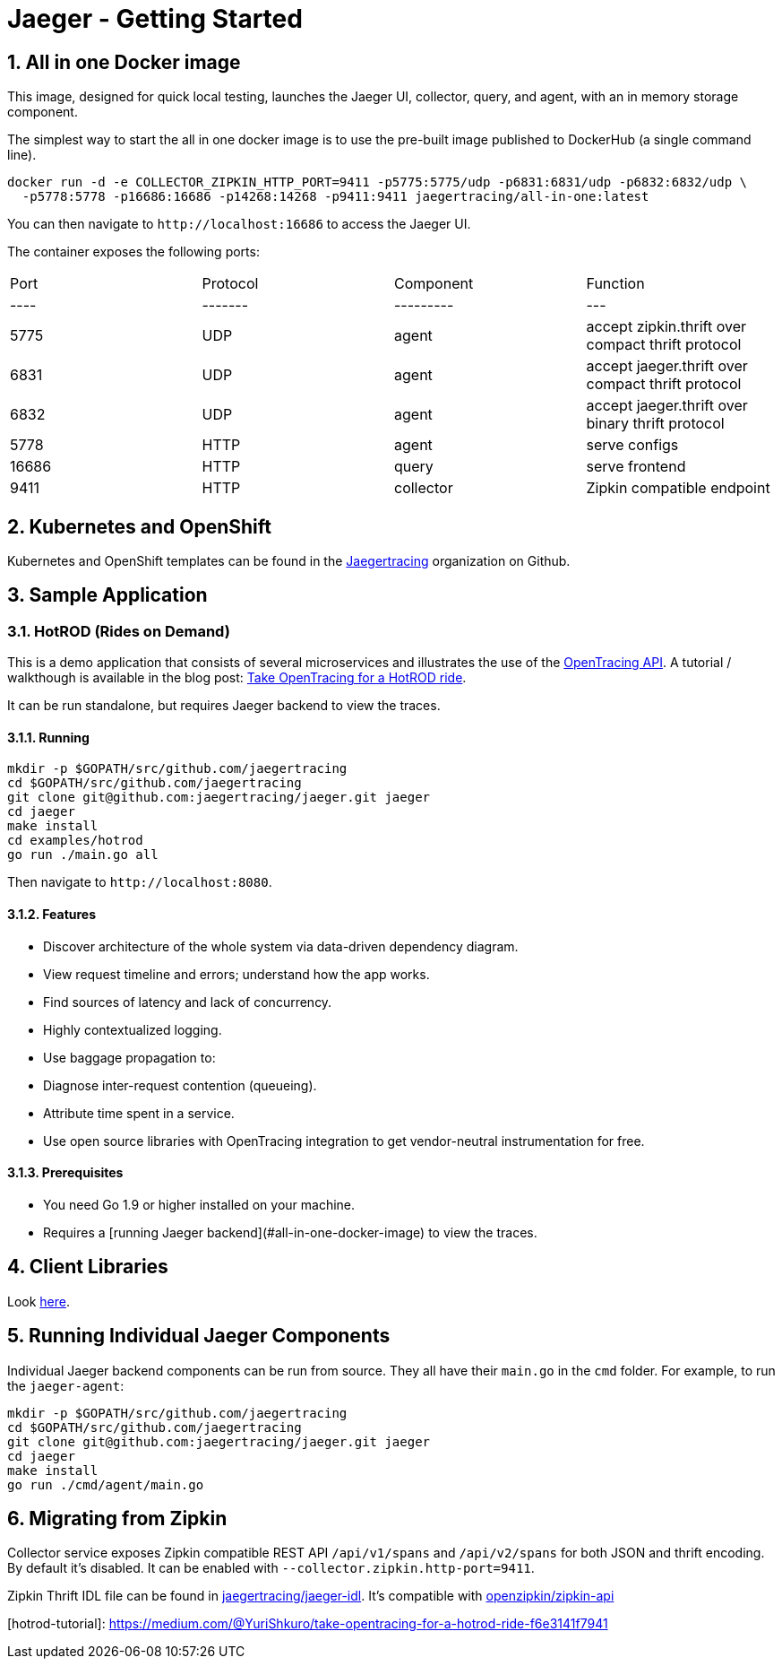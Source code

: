 Jaeger - Getting Started
========================
:description: Jaeger Getting Started Guide
:library: Asciidoctor
:idprefix:
:numbered:
:imagesdir: images
:toc: manual
:css-signature: demo
:toc-placement: preamble
//:max-width: 800px
//:doctype: book
//:sectids!:

== All in one Docker image

This image, designed for quick local testing, launches the Jaeger UI, collector, query, and agent, with an in memory storage component.

The simplest way to start the all in one docker image is to use the pre-built image published to DockerHub (a single command line).

----
docker run -d -e COLLECTOR_ZIPKIN_HTTP_PORT=9411 -p5775:5775/udp -p6831:6831/udp -p6832:6832/udp \
  -p5778:5778 -p16686:16686 -p14268:14268 -p9411:9411 jaegertracing/all-in-one:latest
----

You can then navigate to `http://localhost:16686` to access the Jaeger UI.

The container exposes the following ports:

|===
|Port | Protocol | Component | Function
|---- | -------  | --------- | ---
|5775 | UDP      | agent     | accept zipkin.thrift over compact thrift protocol
|6831 | UDP      | agent     | accept jaeger.thrift over compact thrift protocol
|6832 | UDP      | agent     | accept jaeger.thrift over binary thrift protocol
|5778 | HTTP     | agent     | serve configs
|16686| HTTP     | query     | serve frontend
|9411 | HTTP     | collector | Zipkin compatible endpoint
|===


== Kubernetes and OpenShift
Kubernetes and OpenShift templates can be found in the https://github.com/jaegertracing/[Jaegertracing] organization on
Github.

== Sample Application

=== HotROD (Rides on Demand)

This is a demo application that consists of several microservices and
illustrates the use of the http://opentracing.io[OpenTracing API].
A tutorial / walkthough is available in the blog post:
https://medium.com/@YuriShkuro/take-opentracing-for-a-hotrod-ride-f6e3141f7941[Take OpenTracing for a HotROD ride].

It can be run standalone, but requires Jaeger backend to view the
traces.

==== Running

----
mkdir -p $GOPATH/src/github.com/jaegertracing
cd $GOPATH/src/github.com/jaegertracing
git clone git@github.com:jaegertracing/jaeger.git jaeger
cd jaeger
make install
cd examples/hotrod
go run ./main.go all
----

Then navigate to `http://localhost:8080`.


==== Features

-   Discover architecture of the whole system via data-driven dependency
    diagram.
-   View request timeline and errors; understand how the app works.
-   Find sources of latency and lack of concurrency.
-   Highly contextualized logging.
-   Use baggage propagation to:

    -   Diagnose inter-request contention (queueing).
    -   Attribute time spent in a service.

-   Use open source libraries with OpenTracing integration to get
    vendor-neutral instrumentation for free.

==== Prerequisites

-   You need Go 1.9 or higher installed on your machine.
-   Requires a [running Jaeger backend](#all-in-one-docker-image) to view the traces.

== Client Libraries

Look link:client_libraries.html[here].

== Running Individual Jaeger Components
Individual Jaeger backend components can be run from source.
They all have their `main.go` in the `cmd` folder. For example, to run the `jaeger-agent`:

----
mkdir -p $GOPATH/src/github.com/jaegertracing
cd $GOPATH/src/github.com/jaegertracing
git clone git@github.com:jaegertracing/jaeger.git jaeger
cd jaeger
make install
go run ./cmd/agent/main.go
----

== Migrating from Zipkin

Collector service exposes Zipkin compatible REST API `/api/v1/spans` and `/api/v2/spans` for both
JSON and thrift encoding.
By default it's disabled. It can be enabled with `--collector.zipkin.http-port=9411`. 

Zipkin Thrift IDL file can be found in https://github.com/jaegertracing/jaeger-idl/blob/master/thrift/zipkincore.thrift[jaegertracing/jaeger-idl].
It's compatible with https://github.com/openzipkin/zipkin-api/blob/master/thrift/zipkinCore.thrift[openzipkin/zipkin-api]

[hotrod-tutorial]: https://medium.com/@YuriShkuro/take-opentracing-for-a-hotrod-ride-f6e3141f7941

